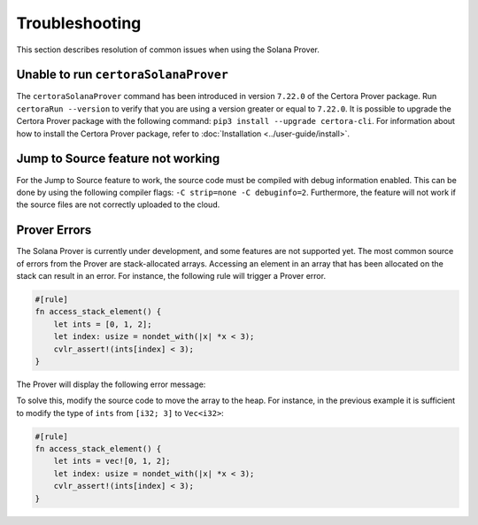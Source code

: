 Troubleshooting
===============

This section describes resolution of common issues when using the Solana Prover.

Unable to run ``certoraSolanaProver``
-------------------------------------

The ``certoraSolanaProver`` command has been introduced in version ``7.22.0`` of
the Certora Prover package.
Run ``certoraRun --version`` to verify that you are using a version greater or
equal to ``7.22.0``.
It is possible to upgrade the Certora Prover package with the following command:
``pip3 install --upgrade certora-cli``.
For information about how to install the Certora Prover package, refer to
:doc:`Installation <../user-guide/install>`.

Jump to Source feature not working
----------------------------------

For the Jump to Source feature to work, the source code must be compiled with
debug information enabled.
This can be done by using the following compiler flags:
``-C strip=none -C debuginfo=2``.
Furthermore, the feature will not work if the source files are not correctly
uploaded to the cloud.

Prover Errors
-------------

The Solana Prover is currently under development, and some features are not
supported yet.
The most common source of errors from the Prover are stack-allocated arrays.
Accessing an element in an array that has been allocated on the stack can
result in an error.
For instance, the following rule will trigger a Prover error.

.. code-block:: rust

    #[rule]
    fn access_stack_element() {
        let ints = [0, 1, 2];
        let index: usize = nondet_with(|x| *x < 3);
        cvlr_assert!(ints[index] < 3);
    }

The Prover will display the following error message:

.. image:: img/stack_access_error.png
   :alt: Description of the image

To solve this, modify the source code to move the array to the heap.
For instance, in the previous example it is sufficient to modify the type of
``ints`` from ``[i32; 3]`` to ``Vec<i32>``:

.. code-block:: rust

    #[rule]
    fn access_stack_element() {
        let ints = vec![0, 1, 2];
        let index: usize = nondet_with(|x| *x < 3);
        cvlr_assert!(ints[index] < 3);
    }